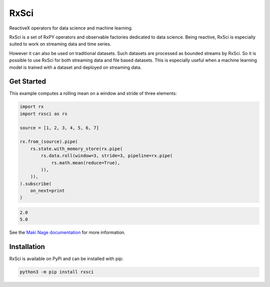 =======================
|makinage-logo| RxSci
=======================

.. |makinage-logo| image:: https://github.com/maki-nage/makinage/raw/master/asset/makinage_logo.png

.. image:: https://badge.fury.io/py/rxsci.svg
    :target: https://badge.fury.io/py/rxsci

.. image:: https://github.com/maki-nage/rxsci/workflows/Python%20package/badge.svg
    :target: https://github.com/maki-nage/rxsci/actions?query=workflow%3A%22Python+package%22
    :alt: Github WorkFlows

.. image:: https://coveralls.io/repos/github/maki-nage/rxsci/badge.svg?branch=master
    :target: https://coveralls.io/github/maki-nage/rxsci?branch=master
    :alt: Code Coverage

.. image:: https://github.com/maki-nage/rxsci/raw/master/asset/apis_read.svg
    :target: https://www.makinage.org/doc/rxsci/latest/index.html
    :alt: Documentation


ReactiveX operators for data science and machine learning.

RxSci is a set of RxPY operators and observable factories dedicated to data
science. Being reactive, RxSci is especially suited to work on streaming data
and time series.

However it can also be used on traditional datasets. Such datasets are processed
as bounded streams by RxSci. So it is possible to use RxSci for both streaming
data and file based datasets. This is especially useful when a
machine learning model is trained with a dataset and deployed on streaming data. 

Get Started
============

This example computes a rolling mean on a window and stride of three elements:

.. code:: Python

    import rx
    import rxsci as rs

    source = [1, 2, 3, 4, 5, 6, 7]

    rx.from_(source).pipe(
        rs.state.with_memory_store(rx.pipe(
            rs.data.roll(window=3, stride=3, pipeline=rx.pipe(
                rs.math.mean(reduce=True),
            )),
        )),
    ).subscribe(
        on_next=print
    )

.. code:: console

    2.0
    5.0


See the
`Maki Nage documentation <https://www.makinage.org/doc/makinage-book/latest/index.html>`_
for more information.

Installation
=============

RxSci is available on PyPi and can be installed with pip:

.. code:: console

    python3 -m pip install rxsci
